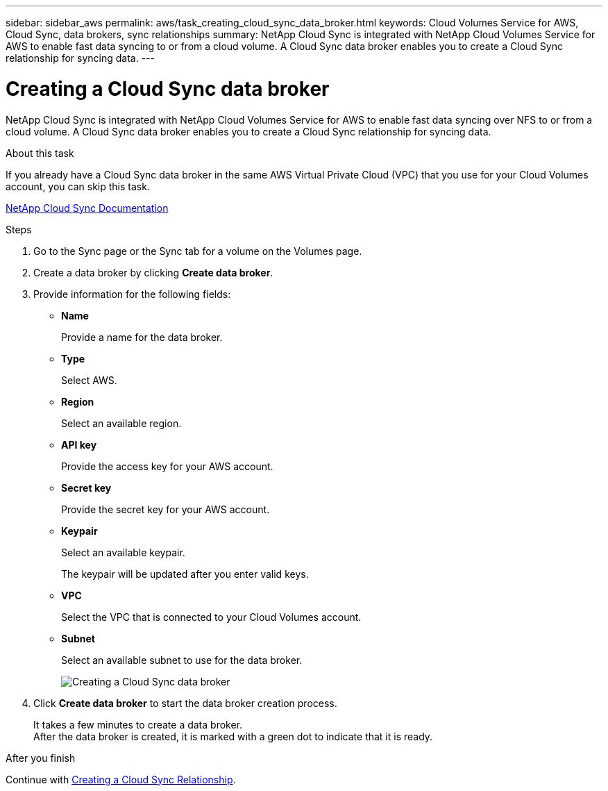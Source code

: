 ---
sidebar: sidebar_aws
permalink: aws/task_creating_cloud_sync_data_broker.html
keywords: Cloud Volumes Service for AWS, Cloud Sync, data brokers, sync relationships
summary: NetApp Cloud Sync is integrated with NetApp Cloud Volumes Service for AWS to enable fast data syncing to or from a cloud volume.  A Cloud Sync data broker enables you to create a Cloud Sync relationship for syncing data.
---

= Creating a Cloud Sync data broker
:toc: macro
:hardbreaks:
:nofooter:
:icons: font
:linkattrs:
:imagesdir: ./media/


[.lead]
NetApp Cloud Sync is integrated with NetApp Cloud Volumes Service for AWS to enable fast data syncing over NFS to or from a cloud volume.  A Cloud Sync data broker enables you to create a Cloud Sync relationship for syncing data.

.About this task
If you already have a Cloud Sync data broker in the same AWS Virtual Private Cloud (VPC) that you use for your Cloud Volumes account, you can skip this task.

https://docs.netapp.com/us-en/cloudsync/[NetApp Cloud Sync Documentation^]

.Steps
. Go to the Sync page or the Sync tab for a volume on the Volumes page.
. Create a data broker by clicking *Create data broker*.
. Provide information for the following fields:
+
* *Name*
+
Provide a name for the data broker.
* *Type*
+
Select AWS.
* *Region*
+
Select an available region.
* *API key*
+
Provide the access key for your AWS account.
* *Secret key*
+
Provide the secret key for your AWS account.
* *Keypair*
+
Select an available keypair.
+
The keypair will be updated after you enter valid keys.
* *VPC*
+
Select the VPC that is connected to your Cloud Volumes account.
* *Subnet*
+
Select an available subnet to use for the data broker.
+
image::diagram_creating_cloud_sync_data_broker.png[Creating a Cloud Sync data broker]

. Click *Create data broker* to start the data broker creation process.
+
It takes a few minutes to create a data broker.
After the data broker is created, it is marked with a green dot to indicate that it is ready.


.After you finish
Continue with <<task_creating_cloud_sync_relationship.adoc#,Creating a Cloud Sync Relationship>>.
